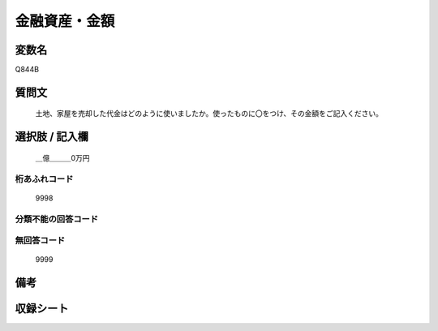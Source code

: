 .. title:: Q844B
.. rst-cllass:: item
====================================================================================================
金融資産・金額
====================================================================================================

.. rst-class:: varname
変数名
==================

Q844B

.. rst-class:: question
質問文
==================


   土地、家屋を売却した代金はどのように使いましたか。使ったものに〇をつけ、その金額をご記入ください。



.. rst-class:: answer
選択肢 / 記入欄
======================

  ＿億＿＿＿0万円



.. rst-class:: overflow
桁あふれコード
-------------------------------
  9998


.. rst-class:: not_available
分類不能の回答コード
-------------------------------------
  


.. rst-class:: not_available
無回答コード
-------------------------------------
  9999


.. rst-class:: bikou
備考
==================



.. rst-class:: include_sheet
収録シート
=======================================
.. hlist::
   :columns: 3
   
   
   * p5a_2
   
   * p5b_2
   
   * p7_2
   
   * p10_2
   
   


.. index:: Q844B